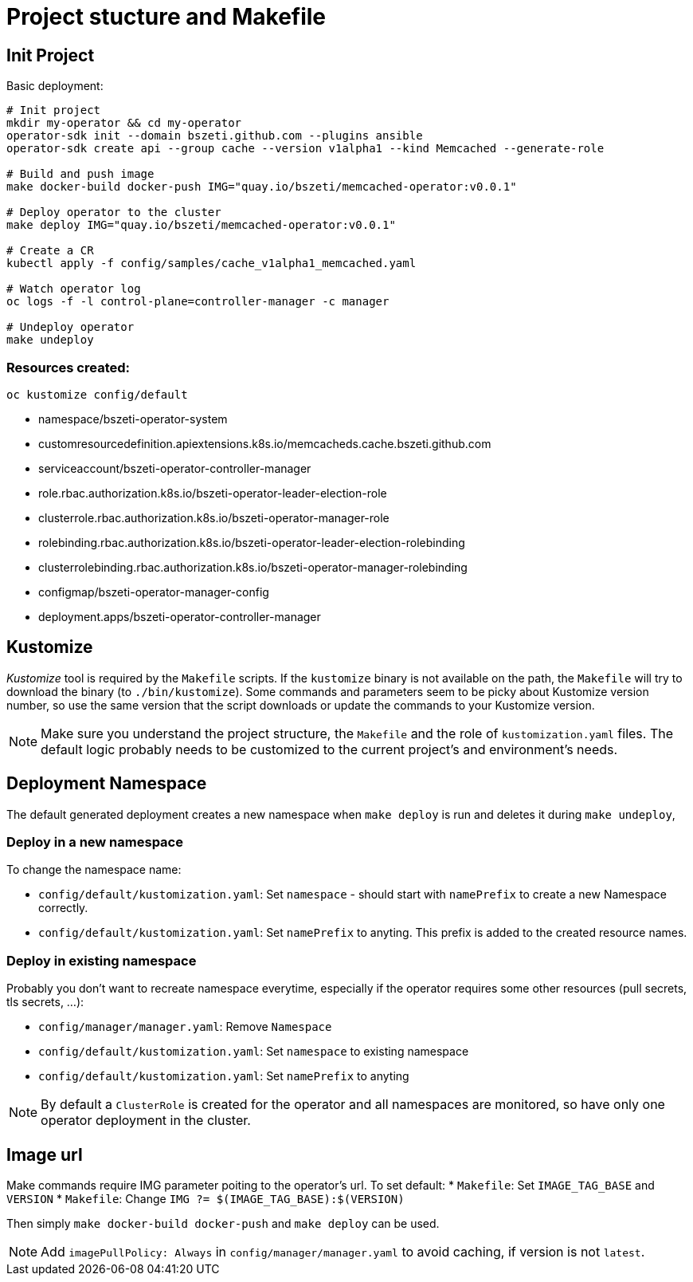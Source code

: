 # Project stucture and Makefile

## Init Project

Basic deployment:
```
# Init project
mkdir my-operator && cd my-operator
operator-sdk init --domain bszeti.github.com --plugins ansible
operator-sdk create api --group cache --version v1alpha1 --kind Memcached --generate-role

# Build and push image
make docker-build docker-push IMG="quay.io/bszeti/memcached-operator:v0.0.1"

# Deploy operator to the cluster
make deploy IMG="quay.io/bszeti/memcached-operator:v0.0.1"

# Create a CR
kubectl apply -f config/samples/cache_v1alpha1_memcached.yaml

# Watch operator log
oc logs -f -l control-plane=controller-manager -c manager

# Undeploy operator
make undeploy
```

### Resources created:

`oc kustomize config/default`

* namespace/bszeti-operator-system
* customresourcedefinition.apiextensions.k8s.io/memcacheds.cache.bszeti.github.com
* serviceaccount/bszeti-operator-controller-manager
* role.rbac.authorization.k8s.io/bszeti-operator-leader-election-role
* clusterrole.rbac.authorization.k8s.io/bszeti-operator-manager-role
* rolebinding.rbac.authorization.k8s.io/bszeti-operator-leader-election-rolebinding
* clusterrolebinding.rbac.authorization.k8s.io/bszeti-operator-manager-rolebinding
* configmap/bszeti-operator-manager-config
* deployment.apps/bszeti-operator-controller-manager

## Kustomize

_Kustomize_ tool is required by the `Makefile` scripts. If the `kustomize` binary is not available on the path, the `Makefile` will try to download the binary (to `./bin/kustomize`). Some commands and parameters seem to be picky about Kustomize version number, so use the same version that the script downloads or update the commands to your Kustomize version.

[NOTE]
Make sure you understand the project structure, the `Makefile` and the role of `kustomization.yaml` files. The default logic probably needs to be customized to the current project's and environment's needs.


## Deployment Namespace

The default generated deployment creates a new namespace when `make deploy` is run and deletes it during `make undeploy`,

### Deploy in a new namespace

To change the namespace name:

* `config/default/kustomization.yaml`: Set `namespace` - should start with `namePrefix` to create a new Namespace correctly.
* `config/default/kustomization.yaml`: Set `namePrefix` to anyting. This prefix is added to the created resource names.

### Deploy in existing namespace

Probably you don't want to recreate namespace everytime, especially if the operator requires some other resources (pull secrets, tls secrets, ...):

* `config/manager/manager.yaml`: Remove `Namespace`
* `config/default/kustomization.yaml`: Set `namespace` to existing namespace
* `config/default/kustomization.yaml`: Set `namePrefix` to anyting

[NOTE]
By default a `ClusterRole` is created for the operator and all namespaces are monitored, so have only one operator deployment in the cluster.


## Image url

Make commands require IMG parameter poiting to the operator's url. To set default:
* `Makefile`: Set `IMAGE_TAG_BASE` and `VERSION`
* `Makefile`: Change `IMG ?= $(IMAGE_TAG_BASE):$(VERSION)`

Then simply `make docker-build docker-push` and `make deploy` can be used.

[NOTE]
Add `imagePullPolicy: Always` in `config/manager/manager.yaml` to avoid caching, if version is not `latest`.

